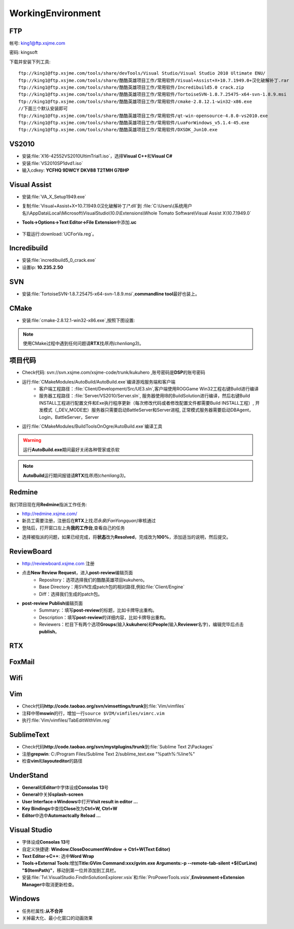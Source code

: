 WorkingEnvironment
==================

FTP
---

帐号: king1@ftp.xsjme.com

密码: kingsoft

下载并安装下列工具::

	ftp://king1@ftp.xsjme.com/tools/share/devTools/Visual Studio/Visual Studio 2010 Ultimate ENU/
	ftp://king1@ftp.xsjme.com/tools/share/酷酷英雄项目工作/常用软件/Visual+Assist+X+10.7.1949.0+汉化破解补丁.rar
	ftp://king1@ftp.xsjme.com/tools/share/酷酷英雄项目工作/常用软件/Incredibuild5.0 crack.zip
	ftp://king1@ftp.xsjme.com/tools/share/酷酷英雄项目工作/常用软件/TortoiseSVN-1.8.7.25475-x64-svn-1.8.9.msi
	ftp://king1@ftp.xsjme.com/tools/share/酷酷英雄项目工作/常用软件/cmake-2.8.12.1-win32-x86.exe
	//下面三个默认安装即可
	ftp://king1@ftp.xsjme.com/tools/share/酷酷英雄项目工作/常用软件/qt-win-opensource-4.8.0-vs2010.exe
	ftp://king1@ftp.xsjme.com/tools/share/酷酷英雄项目工作/常用软件/LuaForWindows_v5.1.4-45.exe
	ftp://king1@ftp.xsjme.com/tools/share/酷酷英雄项目工作/常用软件/DXSDK_Jun10.exe

VS2010
------

* 安装\ :file:`X16-42552VS2010UltimTrial1.iso`，选择\ **Visual C++**\ 和\ **Visual C#**
* 安装\ :file:`VS2010SP1dvd1.iso`
* 输入cdkey: **YCFHQ 9DWCY DKV88 T2TMH G7BHP**

.. image:: /images/vs2010register.png

Visual Assist
-------------

* 安装\ :file:`VA_X_Setup1949.exe`
* 复制\ :file:`Visual+Assist+X+10.7.1949.0汉化破解补丁/*.dll`\ 到
  :file:`C:\Users\(系统用户名)\AppData\Local\Microsoft\VisualStudio\10.0\Extensions\Whole Tomato Software\Visual Assist X\10.7.1949.0`

* **Tools->Options->Text Editor->File Extension**\ 中添加\ **.uc**

    .. image:: /images/uc_extension.jpg

* 下载运行\ :download:`UCForVa.reg`\ 。
  
Incredibuild
------------

* 安装\ :file:`incredibuild5_0_crack.exe`
* 设置ip: **10.235.2.50**
  
.. image:: /images/IncredibuildSettings.png

SVN
---

* 安装\ :file:`TortoiseSVN-1.8.7.25475-x64-svn-1.8.9.msi`\ ,\ **commandline tool**\ 最好也装上。
  
	.. image:: /images/svnsettings.png

CMake
-----

* 安装\ :file:`cmake-2.8.12.1-win32-x86.exe`\ ,\ 按照下图设置:

.. image:: /images/cmakesettings.png

.. note:: 使用CMake过程中遇到任何问题请\ **RTX**\ 找\ *陈亮(chenliang3)*\ 。



项目代码
--------

* Check代码: svn://svn.xsjme.com/xsjme-code/trunk/kukuhero ,账号密码是\ **DSP**\ 的账号密码
* 运行\ :file:`CMakeModules/AutoBuild/AutoBuild.exe`\ 编译游戏服务端和客户端
	* 客户端工程路径：:file:`Client/Development/Src/UE3.sln`\ ,客户端使用ROGGame Win32工程右键Build进行编译
	* 服务器工程路径：:file:`Server/VS2010/Server.sln`\ , 服务器使用IB的BuildSolution进行编译，然后右键Build 
	  INSTALL工程进行配置文件和Exe执行程序更新（每次修改代码或者修改配置文件都需要Build INSTALL工程）,
 	  开发模式（_DEV_MODE宏）服务器只需要启动BattleServer和Server进程, 
 	  正常模式服务器需要启动DBAgent，Login，BattleServer，Server

* 运行\ :file:`CMakeModules/BuildToolsOnOgre/AutoBuild.exe`\ 编译工具

.. warning:: 运行\ **AutoBuild.exe**\ 期间最好关闭各种管家或杀软

.. note:: **AutoBuild**\ 运行期间报错请\ **RTX**\ 找\ *陈亮(chenliang3)*\ 。


Redmine
-------

我们项目现在用\ **Redmine**\ 指派工作任务:

* http://redmine.xsjme.com/
* 新员工需要注册，注册后在\ **RTX**\ 上找\ *范永泉(FanYongquan)*\ 审核通过
* 登陆后，打开窗口左上角\ **我的工作台**\ ,查看自己的任务

.. image:: /images/Redmine.png

* 选择被指派的问题，如果已经完成，将\ **状态**\ 改为\ **Resolved**\ ，完成改为\ **100%**\ ，添加适当的说明，然后提交。

.. image:: /images/RedmineCommit.png

ReviewBoard
-----------

* http://reviewboard.xsjme.com 注册
* 点击\ **New Review Request**\ ，进入\ **post-review**\ 编辑页面
	* Repository：选项选择我们的酷酷英雄项目kukuhero。
	* Base Directory：用SVN生成patch包的相对路径,例如\ :file:`Client/Engine`
	* Diff：选择我们生成的patch包。

.. image:: /images/reviewboardnew.png

* **post-review Publish**\ 编辑页面
	* Summary:：填写\ **post-review**\ 的标题，比如卡牌导出重构。 
	* Description：填写\ **post-review**\ 的详细内容，比如卡牌导出重构。
	* Reviewers：栏目下有两个选项\ **Groups**\ (输入\ **kukuhero**\ )和\ **People**\ (输入\ **Reviewer**\ 名字)，编辑完毕后点击\ **publish**\ 。

.. image:: /images/reviewboardpublish.png 

RTX
---

.. image:: /images/rtxsetting.png

FoxMail
-------

.. image:: /images/foxmailsettings.png

Wifi
----

.. image:: /images/Wifi.png

Vim
---

* Check代码\ **http://code.taobao.org/svn/vimsettings/trunk**\ 到\ :file:`Vim/vimfiles`
* 注释中带\ **mswin**\ 的行，增加一行\ ``source $VIM/vimfiles/vimrc.vim``
* 执行\ :file:`Vim/vimfiles/TabEditWithVim.reg`

SublimeText
-----------

* Check代码\ **http://code.taobao.org/svn/mystplugins/trunk**\ 到\ :file:`Sublime Text 2\Packages`
* 注册\ **grepwin**\ : C:/Program Files/Sublime Text 2/sublime_text.exe "%path%:%line%"
* 检查\ **vim**\ 和\ **layouteditor**\ 的路径

UnderStand
----------

* **General**\ 和\ **Editor**\ 中字体设成\ **Consolas 13**\ 号
* **General**\ 中关掉\ **splash-screen**
* **User Interface->Windows**\ 中打开\ **Visit result in editor ...**
* **Key Bindings**\ 中查找\ **Close**\ 改为\ **Ctrl+W, Ctrl+W**
* **Editor**\ 中选中\ **Automactcally Reload ...** 

Visual Studio
-------------

* 字体设成\ **Consolas 13**\ 号
* 自定义快捷键: **Window.CloseDocumentWindow -> Ctrl+W(Text Editor)**
* **Text Editor->C++**\ : 选中\ **Word Wrap**
* **Tools->External Tools**\ :增加\ **Title:GVim Command:xxx/gvim.exe Arguments:-p --remote-tab-silent +$(CurLine) "$(ItemPath)"**\
  ，移动到第一位并添加到工具栏。
* 安装\ :file:`Tvl.VisualStudio.FindInSolutionExplorer.vsix`\ 和\ :file:`ProPowerTools.vsix`\ ,\ **Environment->Extension Manager**\ 中取消更新检查。

Windows
-------

* 任务栏属性:\ **从不合并**
  
* 关掉最大化、最小化窗口的动画效果
  
.. image:: /images/WindowsSetting-MinMax.png

